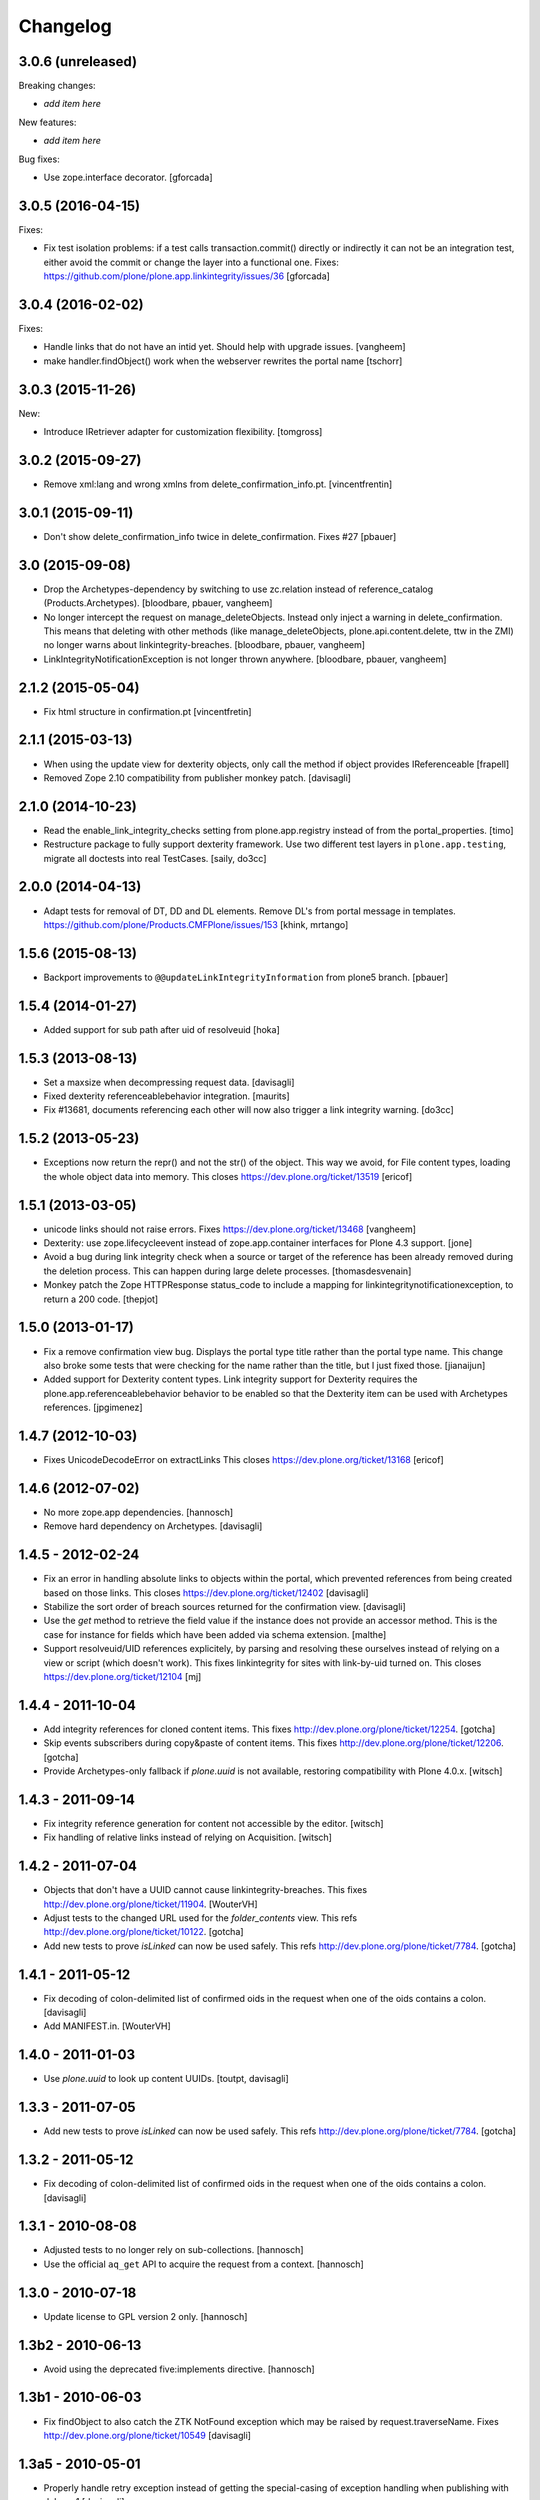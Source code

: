 Changelog
=========

3.0.6 (unreleased)
------------------

Breaking changes:

- *add item here*

New features:

- *add item here*

Bug fixes:

- Use zope.interface decorator.
  [gforcada]


3.0.5 (2016-04-15)
------------------

Fixes:

- Fix test isolation problems: if a test calls transaction.commit() directly or
  indirectly it can not be an integration test, either avoid the commit or
  change the layer into a functional one.
  Fixes: https://github.com/plone/plone.app.linkintegrity/issues/36
  [gforcada]


3.0.4 (2016-02-02)
------------------

Fixes:

- Handle links that do not have an intid yet. Should help with
  upgrade issues.
  [vangheem]

- make handler.findObject() work when the webserver rewrites the portal name
  [tschorr]


3.0.3 (2015-11-26)
------------------

New:

- Introduce IRetriever adapter for customization flexibility.
  [tomgross]


3.0.2 (2015-09-27)
------------------

- Remove xml:lang and wrong xmlns from delete_confirmation_info.pt.
  [vincentfrentin]


3.0.1 (2015-09-11)
------------------

- Don't show delete_confirmation_info twice in delete_confirmation. Fixes #27
  [pbauer]


3.0 (2015-09-08)
----------------

- Drop the Archetypes-dependency by switching to use zc.relation instead of
  reference_catalog (Products.Archetypes).
  [bloodbare, pbauer, vangheem]

- No longer intercept the request on manage_deleteObjects. Instead only
  inject a warning in delete_confirmation. This means that deleting with
  other methods (like manage_deleteObjects, plone.api.content.delete, ttw
  in the ZMI) no longer warns about linkintegrity-breaches.
  [bloodbare, pbauer, vangheem]

- LinkIntegrityNotificationException is not longer thrown anywhere.
  [bloodbare, pbauer, vangheem]


2.1.2 (2015-05-04)
------------------

- Fix html structure in confirmation.pt
  [vincentfretin]


2.1.1 (2015-03-13)
------------------

- When using the update view for dexterity objects, only call the method if
  object provides IReferenceable
  [frapell]

- Removed Zope 2.10 compatibility from publisher monkey patch.
  [davisagli]


2.1.0 (2014-10-23)
------------------

- Read the enable_link_integrity_checks setting from plone.app.registry
  instead of from the portal_properties.
  [timo]

- Restructure package to fully support dexterity framework. Use two different
  test layers in ``plone.app.testing``, migrate all doctests into real
  TestCases.
  [saily, do3cc]


2.0.0 (2014-04-13)
------------------

- Adapt tests for removal of DT, DD and DL elements.
  Remove DL's from portal message in templates.
  https://github.com/plone/Products.CMFPlone/issues/153
  [khink, mrtango]


1.5.6 (2015-08-13)
------------------

- Backport improvements to ``@@updateLinkIntegrityInformation`` from
  plone5 branch.
  [pbauer]


1.5.4 (2014-01-27)
------------------

- Added support for sub path after uid of resolveuid
  [hoka]


1.5.3 (2013-08-13)
------------------

- Set a maxsize when decompressing request data.
  [davisagli]

- Fixed dexterity referenceablebehavior integration.
  [maurits]

- Fix #13681, documents referencing each other will now also trigger a link
  integrity warning.
  [do3cc]


1.5.2 (2013-05-23)
------------------

- Exceptions now return the repr() and not the str() of the object. This way
  we avoid, for File content types, loading the whole object data into memory.
  This closes https://dev.plone.org/ticket/13519
  [ericof]


1.5.1 (2013-03-05)
------------------

- unicode links should not raise errors. Fixes https://dev.plone.org/ticket/13468
  [vangheem]

- Dexterity: use zope.lifecycleevent instead of zope.app.container
  interfaces for Plone 4.3 support.
  [jone]

- Avoid a bug during link integrity check when a source or target of the
  reference has been already removed during the deletion process.
  This can happen during large delete processes.
  [thomasdesvenain]
- Monkey patch the Zope HTTPResponse status_code to include a mapping for
  linkintegritynotificationexception, to return a 200 code.
  [thepjot]

1.5.0 (2013-01-17)
------------------
- Fix a remove confirmation view bug.
  Displays the portal type title rather than the portal type name.
  This change also broke some tests that were checking for the name
  rather than the title, but I just fixed those.
  [jianaijun]

- Added support for Dexterity content types.  Link integrity
  support for Dexterity requires the plone.app.referenceablebehavior
  behavior to be enabled so that the Dexterity item can be used
  with Archetypes references.
  [jpgimenez]


1.4.7 (2012-10-03)
------------------

- Fixes UnicodeDecodeError on extractLinks
  This closes https://dev.plone.org/ticket/13168
  [ericof]


1.4.6 (2012-07-02)
------------------

- No more zope.app dependencies.
  [hannosch]

- Remove hard dependency on Archetypes.
  [davisagli]

1.4.5 - 2012-02-24
------------------

- Fix an error in handling absolute links to objects within the portal,
  which prevented references from being created based on those links.
  This closes https://dev.plone.org/ticket/12402
  [davisagli]

- Stabilize the sort order of breach sources returned for the
  confirmation view.
  [davisagli]

- Use the `get` method to retrieve the field value if the instance
  does not provide an accessor method. This is the case for instance
  for fields which have been added via schema extension.
  [malthe]

- Support resolveuid/UID references explicitely, by parsing and resolving
  these ourselves instead of relying on a view or script (which doesn't work).
  This fixes linkintegrity for sites with link-by-uid turned on.
  This closes https://dev.plone.org/ticket/12104
  [mj]

1.4.4 - 2011-10-04
------------------

- Add integrity references for cloned content items.
  This fixes http://dev.plone.org/plone/ticket/12254.
  [gotcha]

- Skip events subscribers during copy&paste of content items.
  This fixes http://dev.plone.org/plone/ticket/12206.
  [gotcha]

- Provide Archetypes-only fallback if `plone.uuid` is not available,
  restoring compatibility with Plone 4.0.x.
  [witsch]


1.4.3 - 2011-09-14
------------------

- Fix integrity reference generation for content not accessible by the editor.
  [witsch]

- Fix handling of relative links instead of relying on Acquisition.
  [witsch]


1.4.2 - 2011-07-04
------------------

- Objects that don't have a UUID cannot cause linkintegrity-breaches.
  This fixes http://dev.plone.org/plone/ticket/11904.
  [WouterVH]

- Adjust tests to the changed URL used for the `folder_contents` view.
  This refs http://dev.plone.org/plone/ticket/10122.
  [gotcha]

- Add new tests to prove `isLinked` can now be used safely.
  This refs http://dev.plone.org/plone/ticket/7784.
  [gotcha]


1.4.1 - 2011-05-12
------------------

- Fix decoding of colon-delimited list of confirmed oids in the request
  when one of the oids contains a colon.
  [davisagli]

- Add MANIFEST.in.
  [WouterVH]


1.4.0 - 2011-01-03
------------------

- Use `plone.uuid` to look up content UUIDs.
  [toutpt, davisagli]


1.3.3 - 2011-07-05
------------------

- Add new tests to prove `isLinked` can now be used safely.
  This refs http://dev.plone.org/plone/ticket/7784.
  [gotcha]


1.3.2 - 2011-05-12
------------------

- Fix decoding of colon-delimited list of confirmed oids in the request
  when one of the oids contains a colon.
  [davisagli]


1.3.1 - 2010-08-08
------------------

- Adjusted tests to no longer rely on sub-collections.
  [hannosch]

- Use the official ``aq_get`` API to acquire the request from a context.
  [hannosch]


1.3.0 - 2010-07-18
------------------

- Update license to GPL version 2 only.
  [hannosch]


1.3b2 - 2010-06-13
------------------

- Avoid using the deprecated five:implements directive.
  [hannosch]


1.3b1 - 2010-06-03
------------------

- Fix findObject to also catch the ZTK NotFound exception which may be
  raised by request.traverseName. Fixes
  http://dev.plone.org/plone/ticket/10549
  [davisagli]


1.3a5 - 2010-05-01
------------------

- Properly handle retry exception instead of getting the special-casing of
  exception handling when publishing with debug=1
  [davisagli]


1.3a4 - 2010-03-06
------------------

- Do not abort if a text field is `None`. In that case the HTML parser
  raises a `TypeError` instead of an `HTMLParseError`.
  [wichert]


1.3a3 - 2010-02-18
------------------

- Updated templates to match recent markup conventions.
  References http://dev.plone.org/plone/ticket/9981
  [spliter]

- Convert test setup to `collective.testcaselayer`.
  [witsch]

- Updated tests to not rely on specific CSS classes or ids.
  Refs http://dev.plone.org/plone/ticket/10231
  [limi, witsch]


1.3a2 - 2009-12-02
------------------

- Fix issue with the final submission of the delete confirmation page in
  Zope 2.12. This closes http://dev.plone.org/plone/ticket/9699.
  [davisagli]


1.3a1 - 2009-11-17
------------------

- Access the subtopics page directly since the tab is now hidden by default.
  [davisagli]

- Partially disable the test regarding the undo log as the outcome differs
  between Plone 3 and 4, probably due to changes in the test setup.
  Refs http://dev.plone.org/plone/ticket/7784
  [witsch]

- Add test to verify undo log entries are not longer missing after removing
  items via the "delete" action.  Refs http://dev.plone.org/plone/ticket/7784
  [witsch]


1.2 - 2009-10-10
----------------

- Also catch `NotFound` exceptions when trying to resolve linked objects.
  [optilude]


1.1 - 2009-08-31
----------------

- Make compatible with repoze.zope2. See README.txt for notes on how to
  deploy.
  [optilude]

- Don't use id() to record confirmed items. It can change on request
  boundaries. Use an encoded _p_oid instead.
  [optilude]

- Also regard traversal adapters when trying to resolve links into their
  corresponding objects.
  [witsch]

- Fix some tests to make sure that text values are treated as text/html
  in Zope 2.12, whose zope.contenttype is stricter when guessing the
  mimetype.
  [davisagli]

- Don't install the exception hook in Zope 2.12 where it is no longer
  needed and breaks exception handling.
  [davisagli]


1.0.12 - 2009-06-03
-------------------

- Compare UIDs instead of objects during cleanup of breach information in
  order to avoid expensive hashing in "... in ..." expressions.  This
  makes removing linked objects much faster.
  [regebro]


1.0.11 - 2008-11-15
-------------------

- Fix code to not silently swallow `ConflictErrors`.
  [witsch]

- Fix issue with dangling references to already removed objects.
  Fixes http://dev.plone.org/plone/ticket/8349 and
  http://dev.plone.org/plone/ticket/8390.
  [witsch]


1.0.10 - 2008-07-07
-------------------

- Fixed the recognizing of links to files (or any object) with a
  space in the id.  Fixes http://dev.plone.org/plone/ticket/8167.
  [maurits]

- Updated tests to work with LinguaPlone by unmarking the creation
  flag on new objects.
  [maurits]


1.0.9 - 2008-05-08
------------------

- Use acquisition API to support the "philikon-aq" branch.
  [witsch]

- Fix a problem with updating link integrity references during a
  request which trying to delete multiple other objects.
  [witsch]


1.0.8 - 2008-04-21
------------------

- Added missing i18n markup to `confirmation.pt`, also fixing
  http://dev.plone.org/plone/ticket/7995.
  [witsch]


1.0.7 - 2008-03-27
------------------

- Fixed accidental removal of references not related to link integrity.
  [dunny]


1.0.6 - 2008-03-08
------------------

- Added missing namespace declaration to avoid the warning about it.
  [wiggy]


1.0.5 - 2008-02-13
------------------

- Added missing i18n markup to confirmation.pt. This closes
  http://dev.plone.org/plone/ticket/7688.
  [hannosch]


1.0.4 - 2008-01-03
------------------

- Handle `IObjectRemovedEvents` with no attached request object.
  [witsch]

- Updated tests to work with Plone 4.0.
  [hannosch]

- Referencing items are now listed in alphabetical order
  [witsch]


1.0.3 - 2007-12-05
------------------

- Fixed setting up the test layer after GenericSetup update
  [witsch]


1.0.2 - 2007-11-07
------------------

- Fixed parser error when handling malformed HTML
  [witsch]

- Fixed security issue due to using pickles (see CVE-2007-5741)
  [witsch]


1.0.1 - 2007-09-10
------------------

- Added view for updating link integrity information for all site content
  [witsch]

- Made code in info.py more tolerant when encountering missing property
  sheets.
  [hannosch]


1.0 - 2007-08-16
----------------

- Minor bug fixes and enhancements
  [witsch]


1.0rc1.1 - 2007-07-12
---------------------

- Bug and test fixes after upgrade to Zope 2.10.4
  [witsch]


1.0rc1 - 2007-07-08
-------------------

- Bugfixes & additional tests
  [witsch]


1.0b3 - 2007-05-04
------------------

- No changes.

1.0b2 - 2007-04-30
------------------

- Integration of Plone's "delete confirmation" page
  [witsch]


1.0b1 - 2007-03-03
------------------

- Fix tests in regard to changed `folder_contents` and unicode issues
  [witsch]

- Updates to the monkey patch needed for five exceptions
  [wiggy]


1.0a2 - 2007-02-07
------------------

- Bugfixes & other minor enhancements
  [witsch]

- Eggification and move into plone.app namespace
  [optilude]

- Proof of concept & initial version
  [witsch]

- Initial package structure.
  [zopeskel]
